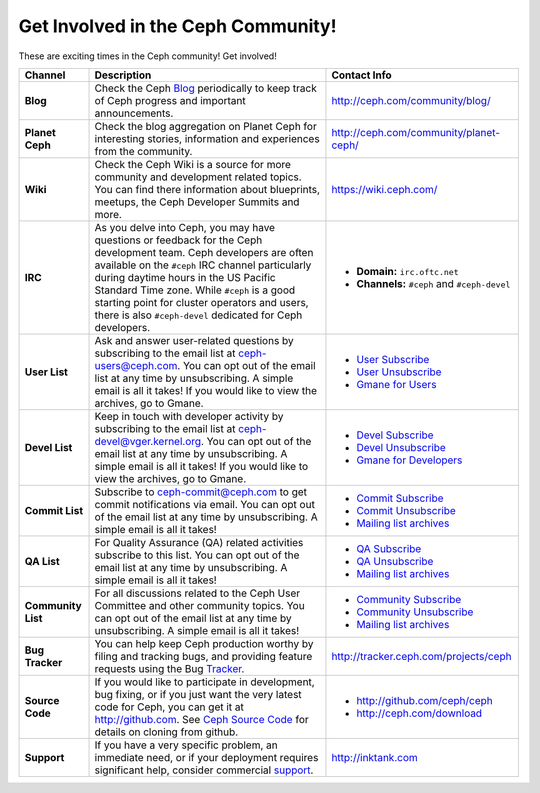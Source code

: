 =====================================
 Get Involved in the Ceph Community!
=====================================

These are exciting times in the Ceph community! Get involved!

+----------------------+-------------------------------------------------+-----------------------------------------------+
|Channel               | Description                                     | Contact Info                                  |
+======================+=================================================+===============================================+
| **Blog**             | Check the Ceph Blog_ periodically to keep track | http://ceph.com/community/blog/               |
|                      | of Ceph progress and important announcements.   |                                               |
+----------------------+-------------------------------------------------+-----------------------------------------------+
| **Planet Ceph**      | Check the blog aggregation on Planet Ceph for   | http://ceph.com/community/planet-ceph/        |
|                      | interesting stories, information and            |                                               |
|                      | experiences from the community.                 |                                               |
+----------------------+-------------------------------------------------+-----------------------------------------------+
| **Wiki**             | Check the Ceph Wiki is a source for more        | https://wiki.ceph.com/                        |
|                      | community and development related topics. You   |                                               |
|                      | can find there information about blueprints,    |                                               |
|                      | meetups, the Ceph Developer Summits and more.   |                                               |
+----------------------+-------------------------------------------------+-----------------------------------------------+
| **IRC**              | As you delve into Ceph, you may have questions  |                                               |
|                      | or feedback for the Ceph development team. Ceph | - **Domain:** ``irc.oftc.net``                |
|                      | developers are often available on the ``#ceph`` | - **Channels:** ``#ceph`` and ``#ceph-devel`` |
|                      | IRC channel particularly during daytime hours   |                                               |
|                      | in the US Pacific Standard Time zone.           |                                               |
|                      | While ``#ceph`` is a good starting point for    |                                               |
|                      | cluster operators and users, there is also      |                                               |
|                      | ``#ceph-devel`` dedicated for Ceph developers.  |                                               |
+----------------------+-------------------------------------------------+-----------------------------------------------+
| **User List**        | Ask and answer user-related questions by        |                                               |
|                      | subscribing to the email list at                | - `User Subscribe`_                           |
|                      | ceph-users@ceph.com. You can opt out of         | - `User Unsubscribe`_                         |
|                      | the email list at any time by unsubscribing.    | - `Gmane for Users`_                          |
|                      | A simple email is all it takes! If you would    |                                               |
|                      | like to view the archives, go to Gmane.         |                                               |
+----------------------+-------------------------------------------------+-----------------------------------------------+
| **Devel List**       | Keep in touch with developer activity by        |                                               |
|                      | subscribing to the email list at                | - `Devel Subscribe`_                          |
|                      | ceph-devel@vger.kernel.org. You can opt out of  | - `Devel Unsubscribe`_                        |
|                      | the email list at any time by unsubscribing.    | - `Gmane for Developers`_                     |
|                      | A simple email is all it takes! If you would    |                                               |
|                      | like to view the archives, go to Gmane.         |                                               |
+----------------------+-------------------------------------------------+-----------------------------------------------+
| **Commit List**      | Subscribe to ceph-commit@ceph.com to get        |                                               |
|                      | commit notifications via email. You can opt out | - `Commit Subscribe`_                         |
|                      | of the email list at any time by unsubscribing. | - `Commit Unsubscribe`_                       |
|                      | A simple email is all it takes!                 | - `Mailing list archives`_                    |
+----------------------+-------------------------------------------------+-----------------------------------------------+
| **QA List**          | For Quality Assurance (QA) related activities   |                                               |
|                      | subscribe to this list. You can opt out         | - `QA Subscribe`_                             |
|                      | of the email list at any time by unsubscribing. | - `QA Unsubscribe`_                           |
|                      | A simple email is all it takes!                 | - `Mailing list archives`_                    |
+----------------------+-------------------------------------------------+-----------------------------------------------+
| **Community List**   | For all discussions related to the Ceph User    |                                               |
|                      | Committee and other community topics. You can   | - `Community Subscribe`_                      |
|                      | opt out of the email list at any time by        | - `Community Unsubscribe`_                    |
|                      | unsubscribing. A simple email is all it takes!  | - `Mailing list archives`_                    |
+----------------------+-------------------------------------------------+-----------------------------------------------+
| **Bug Tracker**      | You can help keep Ceph production worthy by     | http://tracker.ceph.com/projects/ceph         |
|                      | filing and tracking bugs, and providing feature |                                               |
|                      | requests using the Bug Tracker_.                |                                               |
+----------------------+-------------------------------------------------+-----------------------------------------------+
| **Source Code**      | If you would like to participate in             |                                               |
|                      | development, bug fixing, or if you just want    | - http://github.com/ceph/ceph                 |
|                      | the very latest code for Ceph, you can get it   | - http://ceph.com/download                    |
|                      | at http://github.com. See `Ceph Source Code`_   |                                               |
|                      | for details on cloning from github.             |                                               |
+----------------------+-------------------------------------------------+-----------------------------------------------+
| **Support**          | If you have a very specific problem, an         | http://inktank.com                            |
|                      | immediate need, or if your deployment requires  |                                               |
|                      | significant help, consider commercial support_. |                                               |
+----------------------+-------------------------------------------------+-----------------------------------------------+



.. _Devel Subscribe: mailto:majordomo@vger.kernel.org?body=subscribe+ceph-devel
.. _Devel Unsubscribe: mailto:majordomo@vger.kernel.org?body=unsubscribe+ceph-devel
.. _User Subscribe: mailto:ceph-users-join@lists.ceph.com
.. _User Unsubscribe: mailto:ceph-users-leave@lists.ceph.com
.. _Community Subscribe: mailto:ceph-community-join@lists.ceph.com
.. _Community Unsubscribe: mailto:ceph-community-leave@lists.ceph.com
.. _Commit Subscribe: mailto:ceph-commit-join@lists.ceph.com
.. _Commit Unsubscribe: mailto:ceph-commit-leave@lists.ceph.com
.. _QA Subscribe: mailto:ceph-qa-join@lists.ceph.com
.. _QA Unsubscribe: mailto:ceph-qa-leave@lists.ceph.com
.. _Gmane for Developers: http://news.gmane.org/gmane.comp.file-systems.ceph.devel
.. _Gmane for Users: http://news.gmane.org/gmane.comp.file-systems.ceph.user
.. _Mailing list archives: http://lists.ceph.com/
.. _Blog: http://ceph.com/community/blog/
.. _Tracker: http://tracker.ceph.com/
.. _Support: http://ceph.com/help/professional/
.. _Ceph Source Code: http://github.com/ceph/ceph

